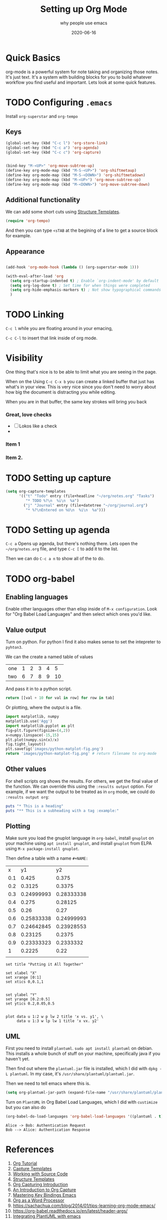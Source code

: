 #+title: Setting up Org Mode
#+subtitle: why people use emacs
#+date: 2020-06-16
#+tags[]: howtoxo emacs
#+draft: true

* Quick Basics

org-mode is a powerful system for note taking and organizing those
notes.  It's just text.  It's a system with building blocks for you to
build whatever workflow you find useful and important. Lets look at
some quick features.

* TODO Configuring =.emacs=

Install =org-superstar= and =org-tempo=

** Keys

#+BEGIN_SRC emacs-lisp
(global-set-key (kbd "C-c l") 'org-store-link)
(global-set-key (kbd "C-c a") 'org-agenda)
(global-set-key (kbd "C-c c") 'org-capture)


(bind-key "M-<UP>" 'org-move-subtree-up)
(define-key org-mode-map (kbd "M-S-<UP>") 'org-shiftmetaup)
(define-key org-mode-map (kbd "M-S-<DOWN>") 'org-shiftmetadown)
(define-key org-mode-map (kbd "M-<UP>") 'org-move-subtree-up)
(define-key org-mode-map (kbd "M-<DOWN>") 'org-move-subtree-down)
#+END_SRC

** Additional functionality 
We can add some short cuts using [[https://orgmode.org/manual/Structure-Templates.html][Structure Templates]]. 

#+begin_src emacs-lisp
(require 'org-tempo)
#+end_src

And then you can type =<sTAB= at the begining of a line to get a source
block for example.

** Appearance
#+begin_src emacs-lisp

(add-hook 'org-mode-hook (lambda () (org-superstar-mode 1)))

(with-eval-after-load 'org
  (setq org-startup-indented t) ; Enable `org-indent-mode' by default
  (setq org-log-done t) ; Set time for when things were completed
  (setq org-hide-emphasis-markers t) ; Not show typographical commands
  )
#+end_src

* TODO Linking

=C-c l= while you are floating around in your emacing,

=C-c C-l= to insert that link inside of org mode.

* Visibility
One thing that's nice is to be able to limit what you are seeing in
the page.

When on the Using =C-c C-x b= you can create a linked buffer that
just has what's in your view.  This is very nice since you don't need
to worry about how big the document is distracting you while editing.

When you are in that buffer, the same key strokes will bring you back
*** Great, love checks
- [ ] Lokos like a check
- 
*** Item 1
*** Item 2.

* TODO Setting up capture

#+BEGIN_SRC emacs-lisp
(setq org-capture-templates
      '(("t" "Todo" entry (file+headline "~/org/notes.org" "Tasks")
         "* TODO %?\n  %i\n  %a")
        ("j" "Journal" entry (file+datetree "~/org/journal.org")
         "* %?\nEntered on %U\n  %i\n  %a")))
#+END_SRC

* TODO Setting up agenda

=C-c a= Opens up agenda, but there's nothing there.  Lets open the
=~/org/notes.org= file, and type =C-c [= to add it to the list.

Then we can do =C-c a n= to show all of the to do.

* TODO org-babel
** Enabling languages
Enable other languages other than elisp inside of =M-x configuration=.
Look for "Org Babel Load Languages" and then select which ones you'd
like.

** Value output
Turn on python.  For python I find it also makes sense to set the
intepreter to =pyhton3=.

We can the create a named table of values

#+NAME: with-rownames
| one | 1 | 2 | 3 | 4 |  5 |
| two | 6 | 7 | 8 | 9 | 10 |

And pass it in to a python script.

#+BEGIN_SRC python :var tab=with-rownames :rownames yes
  return [[val + 10 for val in row] for row in tab]
#+END_SRC

#+RESULTS:
| one | 11 | 12 | 13 | 14 | 15 |
| two | 16 | 17 | 18 | 19 | 20 |

Or plotting, where the output is a file.

#+begin_src python :results file
import matplotlib, numpy
matplotlib.use('Agg')
import matplotlib.pyplot as plt
fig=plt.figure(figsize=(4,2))
x=numpy.linspace(-15,15)
plt.plot(numpy.sin(x)/x)
fig.tight_layout()
plt.savefig('images/python-matplot-fig.png')
return 'images/python-matplot-fig.png' # return filename to org-mode
#+end_src

#+RESULTS:
[[file:]]
** Other values

For shell scripts org shows the results.  For others, we get the final
value of the function.  We can override this using the =:results output=
option. For example, if we want the output to be treated as in =org=
mode, we could do =:results output org=:

#+begin_src ruby :results output org
puts "* This is a heading"
puts "** This is a subheading with a tag :example:"
#+end_src

#+RESULTS:
#+begin_src org
  ,* This is a heading
  ,** COMMENT This is a subheading with a tag :example:

#+end_src
** Plotting

Make sure you load the gnuplot language in =org-babel=, install =gnuplot=
on your machine using =apt install gnuplot=, and install =gnuplot= from
ELPA using =M-x package-install gnuplot=.

Then define a table with a name =#+NAME:=

#+NAME: basic-plot
|   x |         y1 |         y2 |
| 0.1 |      0.425 |      0.375 |
| 0.2 |     0.3125 |     0.3375 |
| 0.3 | 0.24999993 | 0.28333338 |
| 0.4 |      0.275 |    0.28125 |
| 0.5 |       0.26 |       0.27 |
| 0.6 | 0.25833338 | 0.24999993 |
| 0.7 | 0.24642845 | 0.23928553 |
| 0.8 |    0.23125 |     0.2375 |
| 0.9 | 0.23333323 |  0.2333332 |
|   1 |     0.2225 |       0.22 |
|     |            |            |

#+begin_src gnuplot :var data=basic-plot :exports code :file file.png
set title "Putting it All Together"

set xlabel "X"
set xrange [0:1]
set xtics 0,0.1,1


set ylabel "Y"
set yrange [0.2:0.5]
set ytics 0.2,0.05,0.5


plot data u 1:2 w p lw 2 title 'x vs. y1', \
     data u 1:3 w lp lw 1 title 'x vx. y2'
#+end_src

#+RESULTS:
[[file:file.png]]
** UML

First you need to install =plantuml=.  =sudo apt install plantuml= on
debian.  This installs a whole bunch of stuff on your machine,
specifically java if you haven't yet.

Then find out where the =plantuml.jar= file is installed, which I did
with =dpkg -L plantuml=.  In my case, it's
=/usr/share/plantuml/plantuml.jar=.

Then we need to tell emacs where this is.

#+begin_src emacs-lisp
(setq org-plantuml-jar-path (expand-file-name "/usr/share/plantuml/plantuml.jar"))
#+end_src


Turn on =PlantUML= in Org Babel Load Languages, which I did with =custimize= but you can also do

#+begin_src emacs-lisp
(org-babel-do-load-languages 'org-babel-load-languages '((plantuml . t)))
#+end_src

#+BEGIN_SRC plantuml :file draft.png
Alice -> Bob: Authentication Request
Bob --> Alice: Authentication Response
#+END_SRC

#+RESULTS:
[[file:draft.png]]

* References

1. [[https://orgmode.org/worg/org-tutorials/orgtutorial_dto.html#:~:text=Introduction,step%20instructions%20and%20plentiful%20screenshots.][Org Tutorial]]
2. [[https://orgmode.org/manual/Capture-templates.html#Capture-templates][Capture Templates]]
3. [[https://orgmode.org/manual/Working-with-Source-Code.html#Working-with-Source-Code][Working with Source Code]]
4. [[https://orgmode.org/manual/Structure-Templates.html][Structure Templates]]
5. [[http://www.howardism.org/Technical/Emacs/capturing-intro.html][Org Capturing Introduction]]
6. [[https://irreal.org/blog/?p=8694][An Introduction to Org Capture]]
7. [[https://www.masteringemacs.org/article/mastering-key-bindings-emacs][Mastering Key Bindings Emacs]]
8. [[http://www.howardism.org/Technical/Emacs/orgmode-wordprocessor.html][Org as a Word Processor]]
9. https://sachachua.com/blog/2014/01/tips-learning-org-mode-emacs/
10. https://org-babel.readthedocs.io/en/latest/header-args/
11. [[https://plantuml.com/emacs][Integrating PlantUML with emacs]]
